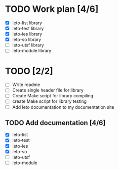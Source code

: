 #+title Leto library status file
#+author Centrix14

* TODO Work plan [4/6]
  - [X] leto-list library
  - [X] leto-test library
  - [X] leto-ies library
  - [X] leto-so library
  - [ ] leto-utsf library
  - [ ] leto-module library

* TODO [2/2]
  - [ ] Write readme
  - [ ] Create single header file for library
  - [ ] Create Make script for library compiling
  - [ ] create Make script for library testing
  - [ ] Add leto documentation to my documentation site
	
** TODO Add documentation [4/6]
  - [X] leto-list
  - [X] leto-test
  - [X] leto-ies
  - [X] leto-so
  - [ ] leto-utsf
  - [ ] leto-module
	
